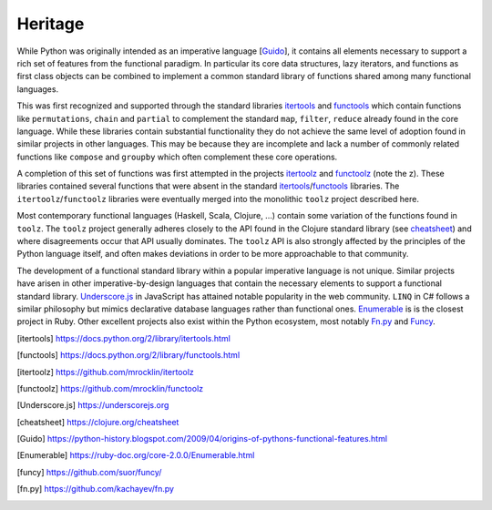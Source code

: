 Heritage
========

While Python was originally intended as an imperative language
[Guido_], it contains all elements necessary to support a rich set of features
from the functional paradigm.  In particular its core data structures, lazy
iterators, and functions as first class objects can be combined to implement a
common standard library of functions shared among many functional languages.

This was first recognized and supported through the standard libraries
itertools_ and functools_ which contain functions like ``permutations``,
``chain`` and ``partial`` to complement the standard ``map``, ``filter``,
``reduce`` already found in the core language.  While these libraries contain
substantial functionality they do not achieve the same level of adoption found
in similar projects in other languages.  This may be because they are
incomplete and lack a number of commonly related functions like ``compose`` and
``groupby`` which often complement these core operations.

A completion of this set of functions was first attempted in the projects
itertoolz_ and functoolz_ (note the z).  These libraries contained
several functions that were absent in the standard itertools_/functools_
libraries.  The ``itertoolz``/``functoolz`` libraries were eventually merged
into the monolithic ``toolz`` project described here.

Most contemporary functional languages (Haskell, Scala, Clojure, ...) contain
some variation of the functions found in ``toolz``.  The ``toolz`` project
generally adheres closely to the API found in the Clojure standard library (see
cheatsheet_) and where disagreements occur that API usually dominates.  The
``toolz`` API is also strongly affected by the principles of the Python
language itself, and often makes deviations in order to be more approachable to
that community.

The development of a functional standard library within a popular imperative
language is not unique.  Similar projects have arisen in other
imperative-by-design languages that contain the necessary elements to support a
functional standard library.  Underscore.js_ in JavaScript has attained
notable popularity in the web community.  ``LINQ`` in C# follows a similar
philosophy but mimics declarative database languages rather than functional
ones.  Enumerable_ is is the closest project in Ruby.  Other excellent projects
also exist within the Python ecosystem, most notably Fn.py_ and Funcy_.

.. [itertools] https://docs.python.org/2/library/itertools.html
.. [functools] https://docs.python.org/2/library/functools.html
.. [itertoolz] https://github.com/mrocklin/itertoolz
.. [functoolz] https://github.com/mrocklin/functoolz
.. [Underscore.js] https://underscorejs.org
.. [cheatsheet] https://clojure.org/cheatsheet
.. [Guido] https://python-history.blogspot.com/2009/04/origins-of-pythons-functional-features.html
.. [Enumerable] https://ruby-doc.org/core-2.0.0/Enumerable.html
.. [funcy] https://github.com/suor/funcy/
.. [fn.py] https://github.com/kachayev/fn.py
